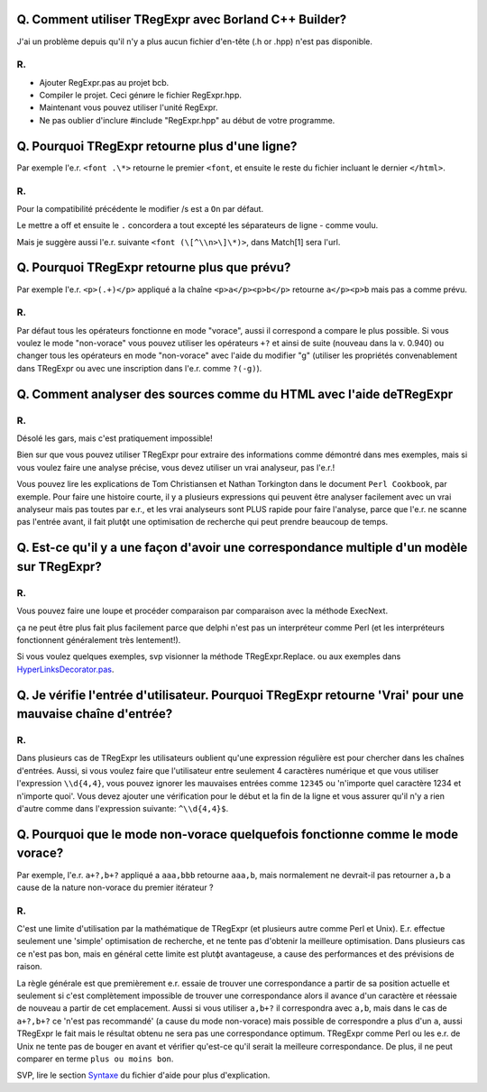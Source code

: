 Q. Comment utiliser TRegExpr avec Borland C++ Builder?
~~~~~~~~~~~~~~~~~~~~~~~~~~~~~~~~~~~~~~~~~~~~~~~~~~~~~~

J'ai un problème depuis qu'il n'y a plus aucun fichier d'en-tête (.h or
.hpp) n'est pas disponible.

R.
^^

-  Ajouter RegExpr.pas au projet bcb.
-  Compiler le projet. Ceci génиre le fichier RegExpr.hpp.
-  Maintenant vous pouvez utiliser l'unité RegExpr.
-  Ne pas oublier d'inclure #include "RegExpr.hpp" au début de votre
   programme.

Q. Pourquoi TRegExpr retourne plus d'une ligne?
~~~~~~~~~~~~~~~~~~~~~~~~~~~~~~~~~~~~~~~~~~~~~~~

Par exemple l'e.r. ``<font .\*>`` retourne le premier ``<font``, et
ensuite le reste du fichier incluant le dernier ``</html>``.

R.
^^

Pour la compatibilité précédente le modifier /s est а ``On`` par défaut.

Le mettre а off et ensuite le ``.`` concordera а tout excepté les
séparateurs de ligne - comme voulu.

Mais je suggère aussi l'e.r. suivante ``<font (\[^\\n>\]\*)>``, dans
Match[1] sera l'url.

Q. Pourquoi TRegExpr retourne plus que prévu?
~~~~~~~~~~~~~~~~~~~~~~~~~~~~~~~~~~~~~~~~~~~~~

Par exemple l'e.r. ``<p>(.+)</p>`` appliqué а la chaîne
``<p>a</p><p>b</p>`` retourne ``a</p><p>b`` mais pas ``a`` comme prévu.

R.
^^

Par défaut tous les opérateurs fonctionne en mode "vorace", aussi il
correspond а compare le plus possible. Si vous voulez le mode
"non-vorace" vous pouvez utiliser les opérateurs ``+?`` et ainsi de
suite (nouveau dans la v. 0.940) ou changer tous les opérateurs en mode
"non-vorace" avec l'aide du modifier "g" (utiliser les propriétés
convenablement dans TRegExpr ou avec une inscription dans l'e.r. comme
``?(-g)``).

Q. Comment analyser des sources comme du HTML avec l'aide deTRegExpr
~~~~~~~~~~~~~~~~~~~~~~~~~~~~~~~~~~~~~~~~~~~~~~~~~~~~~~~~~~~~~~~~~~~~

R.
^^

Désolé les gars, mais c'est pratiquement impossible!

Bien sur que vous pouvez utiliser TRegExpr pour extraire des
informations comme démontré dans mes exemples, mais si vous voulez faire
une analyse précise, vous devez utiliser un vrai analyseur, pas l'e.r.!

Vous pouvez lire les explications de Tom Christiansen et Nathan
Torkington dans le document ``Perl Cookbook``, par exemple. Pour faire
une histoire courte, il y a plusieurs expressions qui peuvent être
analyser facilement avec un vrai analyseur mais pas toutes par e.r., et
les vrai analyseurs sont PLUS rapide pour faire l'analyse, parce que
l'e.r. ne scanne pas l'entrée avant, il fait plutфt une optimisation de
recherche qui peut prendre beaucoup de temps.

Q. Est-ce qu'il y a une façon d'avoir une correspondance multiple d'un modèle sur TRegExpr?
~~~~~~~~~~~~~~~~~~~~~~~~~~~~~~~~~~~~~~~~~~~~~~~~~~~~~~~~~~~~~~~~~~~~~~~~~~~~~~~~~~~~~~~~~~~

R.
^^

Vous pouvez faire une loupe et procéder comparaison par comparaison avec
la méthode ExecNext.

ça ne peut être plus fait plus facilement parce que delphi n'est pas un
interpréteur comme Perl (et les interpréteurs fonctionnent généralement
très lentement!).

Si vous voulez quelques exemples, svp visionner la méthode
TRegExpr.Replace. ou aux exemples dans
`HyperLinksDecorator.pas <#hyperlinksdecorator.html>`__.

Q. Je vérifie l'entrée d'utilisateur. Pourquoi TRegExpr retourne 'Vrai' pour une mauvaise chaîne d'entrée?
~~~~~~~~~~~~~~~~~~~~~~~~~~~~~~~~~~~~~~~~~~~~~~~~~~~~~~~~~~~~~~~~~~~~~~~~~~~~~~~~~~~~~~~~~~~~~~~~~~~~~~~~~~

R.
^^

Dans plusieurs cas de TRegExpr les utilisateurs oublient qu'une
expression régulière est pour chercher dans les chaînes d'entrées.
Aussi, si vous voulez faire que l'utilisateur entre seulement 4
caractères numérique et que vous utiliser l'expression ``\\d{4,4}``,
vous pouvez ignorer les mauvaises entrées comme ``12345`` ou 'n'importe
quel caractère 1234 et n'importe quoi'. Vous devez ajouter une
vérification pour le début et la fin de la ligne et vous assurer qu'il
n'y a rien d'autre comme dans l'expression suivante: ``^\\d{4,4}$``.

Q. Pourquoi que le mode non-vorace quelquefois fonctionne comme le mode vorace?
~~~~~~~~~~~~~~~~~~~~~~~~~~~~~~~~~~~~~~~~~~~~~~~~~~~~~~~~~~~~~~~~~~~~~~~~~~~~~~~

Par exemple, l'e.r. ``a+?,b+?`` appliqué а ``aaa,bbb`` retourne
``aaa,b``, mais normalement ne devrait-il pas retourner ``a,b`` а cause
de la nature non-vorace du premier itérateur ?

R.
^^

C'est une limite d'utilisation par la mathématique de TRegExpr (et
plusieurs autre comme Perl et Unix). E.r. effectue seulement une
'simple' optimisation de recherche, et ne tente pas d'obtenir la
meilleure optimisation. Dans plusieurs cas ce n'est pas bon, mais en
général cette limite est plutфt avantageuse, а cause des performances et
des prévisions de raison.

La règle générale est que premièrement e.r. essaie de trouver une
correspondance а partir de sa position actuelle et seulement si c'est
complètement impossible de trouver une correspondance alors il avance
d'un caractère et réessaie de nouveau а partir de cet emplacement. Aussi
si vous utiliser ``a,b+?`` il correspondra avec ``a,b``, mais dans le
cas de ``a+?,b+?`` ce 'n'est pas recommandé' (а cause du mode
non-vorace) mais possible de correspondre а plus d'un ``a``, aussi
TRegExpr le fait mais le résultat obtenu ne sera pas une correspondance
optimum. TRegExpr comme Perl ou les e.r. de Unix ne tente pas de bouger
en avant et vérifier qu'est-ce qu'il serait la meilleure correspondance.
De plus, il ne peut comparer en terme ``plus ou moins bon``.

SVP, lire le section `Syntaxe <regular_expressions.html>`__ du fichier d'aide
pour plus d'explication.
